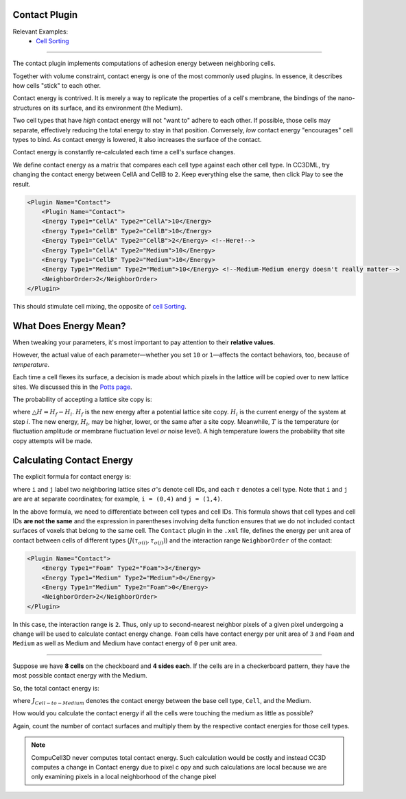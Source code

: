 Contact Plugin
--------------

Relevant Examples:
    * `Cell Sorting <example_cell_sorting.html>`_

**********************************************

The contact plugin implements computations of adhesion energy between neighboring cells.

Together with volume constraint, contact energy is one of the most
commonly used plugins. In essence, it
describes how cells "stick" to each other.

Contact energy is contrived. 
It is merely a way to replicate the properties of a cell's membrane, the bindings of the nano-structures on its surface, and its environment (the Medium). 

Two cell types that have *high* contact energy will not "want to" adhere to each other. 
If possible, those cells may separate, effectively reducing the total energy to stay in that position. 
Conversely, *low* contact energy "encourages" cell types to bind. 
As contact energy is lowered, it also increases the surface of the contact. 

Contact energy is constantly re-calculated each time a cell's surface changes.

We define contact energy as a matrix that compares each cell type against each other cell type. 
In CC3DML, try changing the contact energy between CellA and CellB to ``2``. 
Keep everything else the same, then click Play |Play|  to see the result. 

.. code-block:: xml

    <Plugin Name="Contact">
        <Plugin Name="Contact">
        <Energy Type1="CellA" Type2="CellA">10</Energy>
        <Energy Type1="CellB" Type2="CellB">10</Energy>
        <Energy Type1="CellA" Type2="CellB">2</Energy> <!--Here!-->
        <Energy Type1="CellA" Type2="Medium">10</Energy>
        <Energy Type1="CellB" Type2="Medium">10</Energy>
        <Energy Type1="Medium" Type2="Medium">10</Energy> <!--Medium-Medium energy doesn't really matter-->
        <NeighborOrder>2</NeighborOrder>
    </Plugin>

This should stimulate cell mixing, the opposite of `cell Sorting <example_cell_sorting.html>`_. 


What Does Energy Mean?
-------------------------------------------------

When tweaking your parameters, it's most important to pay attention to their **relative values**. 

However, the actual value of each parameter—whether you set ``10`` or ``1``—affects the contact behaviors, too, because of *temperature*. 

Each time a cell flexes its surface, a decision is made about which pixels in the lattice will be copied over to new lattice sites. 
We discussed this in the `Potts page <potts.html>`_. 

The probability of accepting a lattice site copy is:

.. math::
    :nowrap:

    \begin{eqnarray}
        P = e^{-\bigtriangleup H/T}
    \end{eqnarray}

where :math:`\bigtriangleup H = H_f - H_i`. 
:math:`H_f` is the new energy after a potential lattice site copy. 
:math:`H_i` is the current energy of the system at step *i*. 
The new energy, :math:`H_i`, may be higher, lower, or the same after a site copy. 
Meanwhile, :math:`T` is the temperature (or fluctuation amplitude *or* membrane fluctuation level *or* noise level).
A high temperature lowers the probability that site copy attempts will be made. 


Calculating Contact Energy
-------------------------------------------------

The explicit formula for contact energy is:

.. math::
    :nowrap:

    \begin{eqnarray}
        E_{contact} = \sum_{i,j,neighbors} J\left ( \tau_{\sigma(i)},\tau_{\sigma(j)} \right )\left ( 1-\delta_{\sigma(i), \sigma(j)} \right )
    \end{eqnarray}

where ``i`` and ``j`` label two neighboring lattice sites :math:`\sigma`'s denote cell
IDs, and each :math:`\tau` denotes a cell type. 
Note that ``i`` and ``j`` are are at separate coordinates; for example, ``i = (0,4)`` and ``j = (1,4)``. 

In the above formula, we need to differentiate between cell types and
cell IDs. This formula shows that cell types and cell IDs **are not the
same** and the expression in parentheses involving delta function ensures that we do not included contact surfaces
of voxels that belong to the same cell. The ``Contact`` plugin in the ``.xml`` file, defines the energy per unit
area of contact between cells of different types (:math:`J\left ( \tau_{\sigma(i)},\tau_{\sigma(j)} \right )`) and the interaction
range ``NeighborOrder`` of the contact:

.. code-block:: xml

    <Plugin Name="Contact">
        <Energy Type1="Foam" Type2="Foam">3</Energy>
        <Energy Type1="Medium" Type2="Medium">0</Energy>
        <Energy Type1="Medium" Type2="Foam">0</Energy>
        <NeighborOrder>2</NeighborOrder>
    </Plugin>


In this case, the interaction range is ``2``. Thus, only up to second-nearest
neighbor pixels of a given pixel undergoing a change will be used to calculate
contact energy change. ``Foam`` cells have contact energy per unit area of ``3``
and ``Foam`` and ``Medium`` as well as Medium and Medium have contact energy of
``0`` per unit area. 

----------------------------------------------------

Suppose we have **8 cells** on the checkboard and **4 sides each**. 
If the cells are in a checkerboard pattern, they have the most possible contact energy with the Medium. 

.. image:: images/cellsort_legend.png
    :alt: A legend for color coding of the two cell types. 

.. image:: images/cellsort_checkerboard.png
    :alt: An arrangement of 8 cells in a checkboard pattern. The Medium fills in the empty space.

So, the total contact energy is: 

.. math::
    :nowrap:

    \begin{eqnarray}
        H_{contact} = 4 \times 8 \times J_{Cell-to-Medium}
    \end{eqnarray}

where :math:`J_{Cell-to-Medium}` denotes the contact energy between the base cell type, ``Cell``, and the Medium. 

How would you calculate the contact energy if all the cells were touching the medium as little as possible?

.. image:: images/cellsort_compact.png
    :alt: An arrangement of 8 cells in a 3x3 area with one corner missing.

.. math::
    :nowrap:

    \begin{eqnarray}
        H_{contact} = 12 \times J_{Cell-to-Medium} + 10 \times J_{Cell-to-Cell}
    \end{eqnarray}

Again, count the number of contact surfaces and multiply them by the respective contact energies for those cell types. 

.. note::

    CompuCell3D never computes total contact energy. Such calculation would be costly and instead CC3D computes a change in Contact energy due to pixel c opy and such calculations are local because we are only examining pixels in a local neighborhood of the change pixel

.. |Play| image:: images/icons/play.png
   :height: 14px